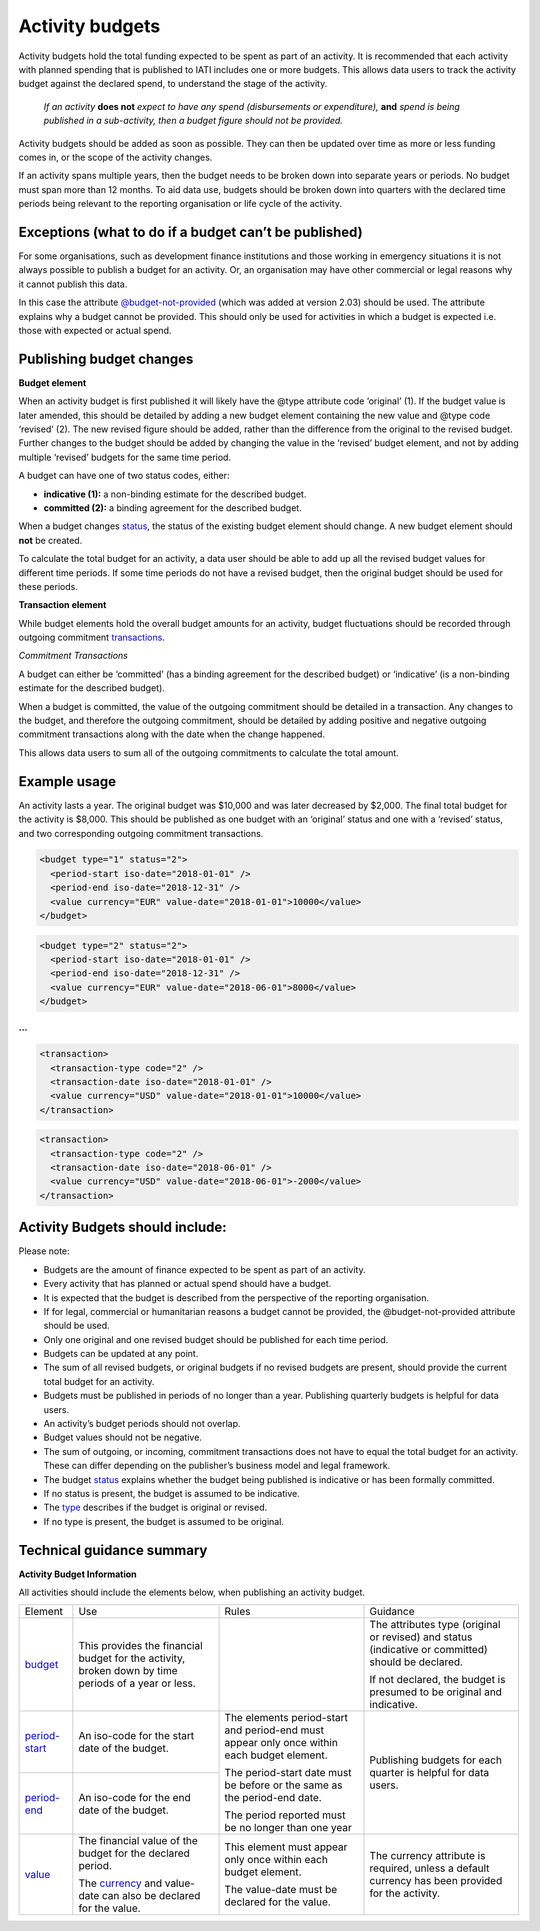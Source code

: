 Activity budgets
================

Activity budgets hold the total funding expected to be spent as part of an activity. It is recommended that each activity with planned spending that is published to IATI includes one or more budgets. This allows data users to track the activity budget against the declared spend, to understand the stage of the activity.

  *If an activity* **does not** *expect to have any spend (disbursements or expenditure),* **and** *spend is being published in a sub-activity, then a budget figure should not be provided.*

Activity budgets should be added as soon as possible. They can then be updated over time as more or less funding comes in, or the scope of the activity changes.

If an activity spans multiple years, then the budget needs to be broken down into separate years or periods. No budget must span more than 12 months. To aid data use, budgets should be broken down into quarters with the declared time periods being relevant to the reporting organisation or life cycle of the activity.

Exceptions (what to do if a budget can’t be published)
------------------------------------------------------

For some organisations, such as development finance institutions and those working in emergency situations it is not always possible to publish a budget for an activity. Or, an organisation may have other commercial or legal reasons why it cannot publish this data.

In this case the attribute `@budget-not-provided <http://reference.iatistandard.org/codelists/BudgetNotProvided/>`__ (which was added at version 2.03) should be used. The attribute explains why a budget cannot be provided. This should only be used for activities in which a budget is expected i.e. those with expected or actual spend.

Publishing budget changes
-------------------------

**Budget element**

When an activity budget is first published it will likely have the @type attribute code ‘original’ (1). If the budget value is later amended, this should be detailed by adding a new budget element containing the new value and @type code ‘revised’ (2). The new revised figure should be added, rather than the difference from the original to the revised budget. Further changes to the budget should be added by changing the value in the ‘revised’ budget element, and not by adding multiple ‘revised’ budgets for the same time period.

A budget can have one of two status codes, either:

-  **indicative (1):** a non-binding estimate for the described budget.

-  **committed (2):** a binding agreement for the described budget.

When a budget changes `status <http://reference.iatistandard.org/codelists/BudgetStatus/>`__, the status of the existing budget element should change. A new budget element should **not** be created.

To calculate the total budget for an activity, a data user should be able to add up all the revised budget values for different time periods. If some time periods do not have a revised budget, then the original budget should be used for these periods.

**Transaction element**

While budget elements hold the overall budget amounts for an activity, budget fluctuations should be recorded through outgoing commitment `transactions <https://drive.google.com/open?id=1E3hztk6gWTW5DypLELeSwW5X-Ahg0yjm>`__.

*Commitment Transactions*

A budget can either be ‘committed’ (has a binding agreement for the described budget) or ‘indicative’ (is a non-binding estimate for the described budget).

When a budget is committed, the value of the outgoing commitment should be detailed in a transaction. Any changes to the budget, and therefore the outgoing commitment, should be detailed by adding positive and negative outgoing commitment transactions along with the date when the change happened.

This allows data users to sum all of the outgoing commitments to calculate the total amount.

Example usage
-------------

An activity lasts a year. The original budget was $10,000 and was later decreased by $2,000. The final total budget for the activity is $8,000. This should be published as one budget with an ‘original’ status and one with a ‘revised’ status, and two corresponding outgoing commitment transactions.

.. code-block:: xml

  <budget type="1" status="2">
    <period-start iso-date="2018-01-01" />
    <period-end iso-date="2018-12-31" />
    <value currency="EUR" value-date="2018-01-01">10000</value>
  </budget>

.. code-block:: xml

  <budget type="2" status="2">
    <period-start iso-date="2018-01-01" />
    <period-end iso-date="2018-12-31" />
    <value currency="EUR" value-date="2018-06-01">8000</value>
  </budget>

**...**

.. code-block:: xml

  <transaction>
    <transaction-type code="2" />
    <transaction-date iso-date="2018-01-01" />
    <value currency="USD" value-date="2018-01-01">10000</value>
  </transaction>

.. code-block:: xml

  <transaction>
    <transaction-type code="2" />
    <transaction-date iso-date="2018-06-01" />
    <value currency="USD" value-date="2018-06-01">-2000</value>
  </transaction>

Activity Budgets should include:
--------------------------------

Please note:

-  Budgets are the amount of finance expected to be spent as part of an activity.

- Every activity that has planned or actual spend should have a budget.

- It is expected that the budget is described from the perspective of the reporting organisation.

- If for legal, commercial or humanitarian reasons a budget cannot be provided, the @budget-not-provided attribute should be used.

- Only one original and one revised budget should be published for each time period.

- Budgets can be updated at any point.

- The sum of all revised budgets, or original budgets if no revised budgets are present, should provide the current total budget for an activity.

- Budgets must be published in periods of no longer than a year. Publishing quarterly budgets is helpful for data users.

- An activity’s budget periods should not overlap.

- Budget values should not be negative.

- The sum of outgoing, or incoming, commitment transactions does not have to equal the total budget for an activity. These can differ depending on the publisher’s business model and legal framework.

-  The budget `status <http://reference.iatistandard.org/codelists/BudgetStatus/>`__ explains whether the budget being published is indicative or has been formally committed.

-  If no status is present, the budget is assumed to be indicative.

-  The `type <http://reference.iatistandard.org/codelists/BudgetType/>`__ describes if the budget is original or revised.

-  If no type is present, the budget is assumed to be original.

Technical guidance summary
--------------------------

**Activity Budget Information**

All activities should include the elements below, when publishing an activity budget.


+----------------+----------------+----------------+----------------+
| Element        | Use            | Rules          | Guidance       |
+----------------+----------------+----------------+----------------+
| `budget        | This provides  |                | The attributes |
| <http://refere | the financial  |                | type (original |
| nce.iatistanda | budget for the |                | or revised)    |
| rd.org/activit | activity,      |                | and status     |
| y-standard/iat | broken down by |                | (indicative or |
| i-activities/i | time periods   |                | committed)     |
| ati-activity/b | of a year or   |                | should be      |
| udget/>`__     | less.          |                | declared.      |
|                |                |                |                |
|                |                |                | If not         |
|                |                |                | declared, the  |
|                |                |                | budget is      |
|                |                |                | presumed to be |
|                |                |                | original and   |
|                |                |                | indicative.    |
+----------------+----------------+----------------+----------------+
| `period-start  | An iso-code    | The elements   | Publishing     |
| <http://refere | for the start  | period-start   | budgets for    |
| nce.iatistanda | date of the    | and period-end | each quarter   |
| rd.org/activit | budget.        | must appear    | is helpful for |
| y-standard/iat |                | only once      | data users.    |
| i-activities/i |                | within each    |                |
| ati-activity/b |                | budget         |                |
| udget/period-s |                | element.       |                |
| tart/>`__      |                |                |                |
+----------------+----------------+ The            |                |
| `period-end    | An iso-code    | period-start   |                |
| <http://refere | for the end    | date must be   |                |
| ne.iatistandar | date of the    | before or the  |                |
| d.org/activity | budget.        | same as the    |                |
| -standard/iati |                | period-end     |                |
| -activities/ia |                | date.          |                |
| ti-activity/bu |                |                |                |
| dget/period-en |                | The period     |                |
| d/>`__         |                | reported must  |                |
|                |                | be no longer   |                |
|                |                | than one year  |                |
+----------------+----------------+----------------+----------------+
| `value <h      | The financial  | This element   | The currency   |
| ttp://referenc | value of the   | must appear    | attribute is   |
| e.iatistandard | budget for the | only once      | required,      |
| .org/activity- | declared       | within each    | unless a       |
| standard/iati- | period.        | budget         | default        |
| activities/iat |                | element.       | currency has   |
| i-activity/bud | The            |                | been provided  |
| get/value/>`__ | `currency <h   | The value-date | for the        |
|                | ttp://referenc | must be        | activity.      |
|                | e.iatistandard | declared for   |                |
|                | .org/codelists | the value.     |                |
|                | /Currency/>`__ |                |                |
|                | and value-date |                |                |
|                | can also be    |                |                |
|                | declared for   |                |                |
|                | the value.     |                |                |
+----------------+----------------+----------------+----------------+
